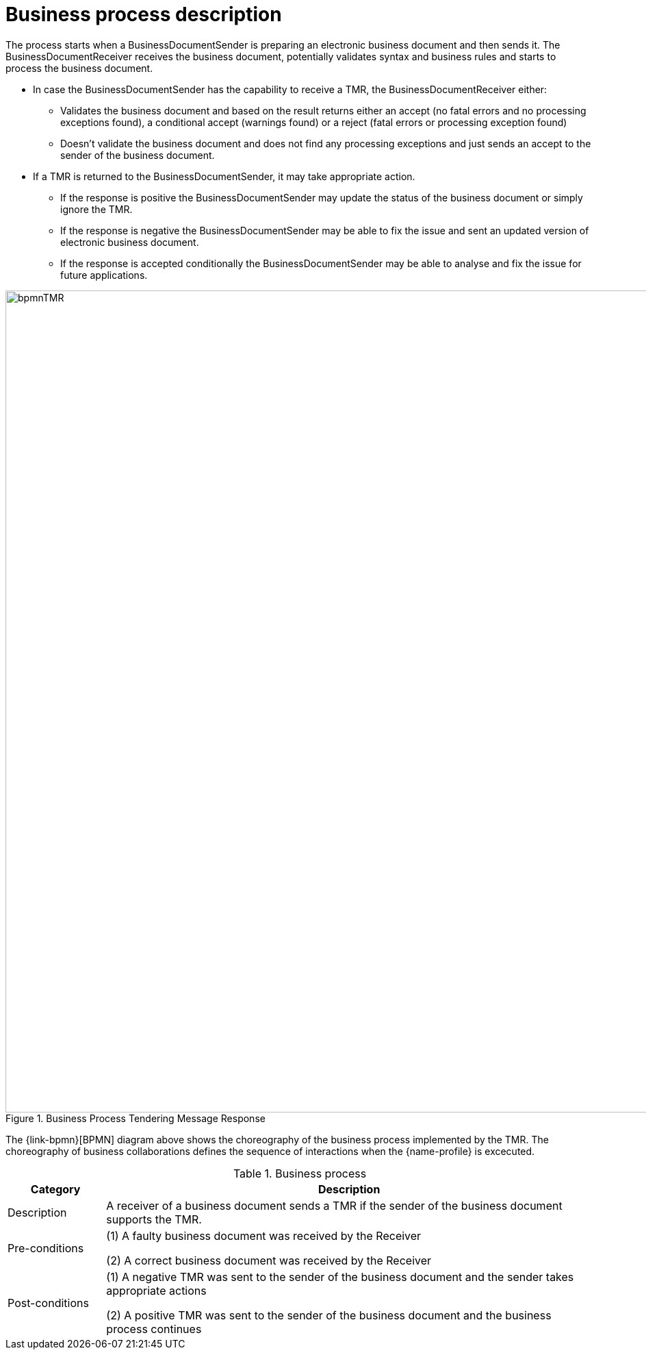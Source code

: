 = Business process description

The process starts when a BusinessDocumentSender is preparing an electronic business document and then sends it. The BusinessDocumentReceiver receives the business document, potentially validates syntax and business rules and starts to process the business document.

* In case the BusinessDocumentSender has the capability to receive a TMR, the BusinessDocumentReceiver either:

** Validates the business document and based on the result returns either an accept (no fatal errors and no processing exceptions found), a conditional accept (warnings found) or a reject (fatal errors or processing exception found)

** Doesn’t validate the business document and does not find any processing exceptions and just sends an accept to the sender of the business document.

* If a TMR is returned to the BusinessDocumentSender, it may take appropriate action.

** If the response is positive the BusinessDocumentSender may update the status of the business document or simply ignore the TMR.

** If the response is negative the BusinessDocumentSender may be able to fix the issue and sent an updated version of electronic business document.

** If the response is accepted conditionally the BusinessDocumentSender may be able to analyse and fix the issue for future applications.

.Business Process Tendering Message Response
image::../images/bpmnTMR.svg[align="center", width=1200]

The {link-bpmn}[BPMN] diagram above shows the choreography of the business process implemented by the TMR. The choreography of business collaborations defines the sequence of interactions when the {name-profile}  is excecuted.

[cols="2,10", options="header"]
.Business process

|===
| Category | Description
| Description
| A receiver of a business document sends a TMR if the sender of the business document supports the TMR.
| Pre-conditions |
(1)	A faulty business document was received by the Receiver

(2)	A correct business document was received by the Receiver
| Post-conditions	|
(1)	A negative TMR was sent to the sender of the business document and the sender takes appropriate actions

(2)	A positive TMR was sent to the sender of the business document and the business process continues

|===

